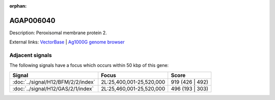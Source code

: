 :orphan:

AGAP006040
=============





Description: Peroxisomal membrane protein 2.

External links:
`VectorBase <https://www.vectorbase.org/Anopheles_gambiae/Gene/Summary?g=AGAP006040>`_ |
`Ag1000G genome browser <https://www.malariagen.net/apps/ag1000g/phase1-AR3/index.html?genome_region=2L:25546090-25548795#genomebrowser>`_



Adjacent signals
----------------

The following signals have a focus which occurs within 50 kbp of this gene:



.. cssclass:: table-hover
.. csv-table::
    :widths: auto
    :header: Signal,Focus,Score

    :doc:`../signal/H12/BFM/2/2/index`,"2L:25,400,001-25,520,000",919 (426 | 492)
    :doc:`../signal/H12/GAS/2/1/index`,"2L:25,460,001-25,520,000",496 (193 | 303)
    




